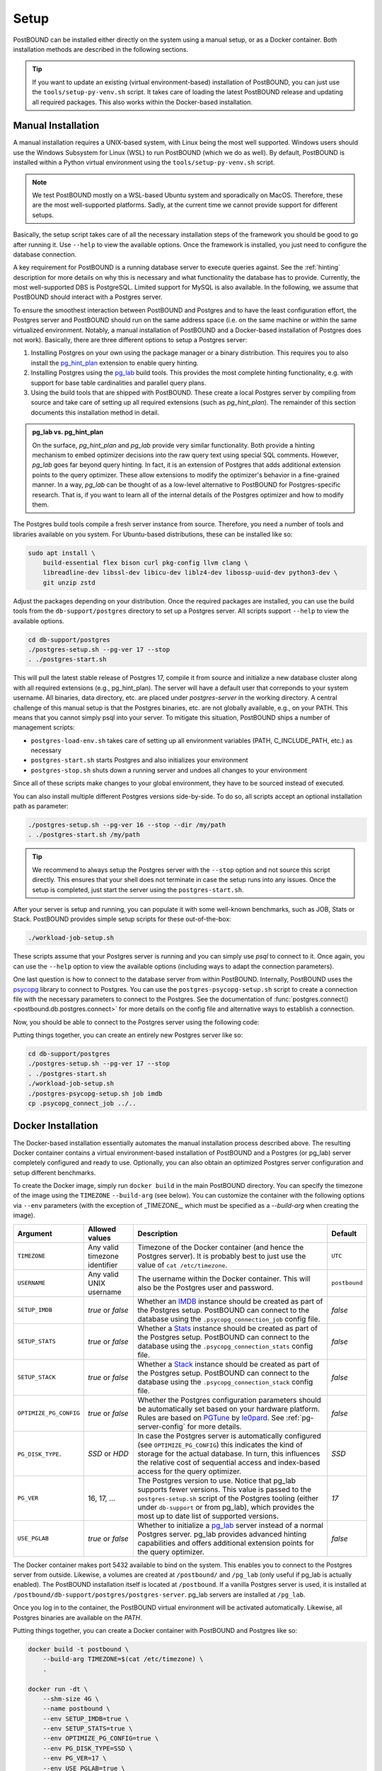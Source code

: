 Setup
=====

PostBOUND can be installed either directly on the system using a manual setup, or as a Docker container.
Both installation methods are described in the following sections.

.. tip::

    If you want to update an existing (virtual environment-based) installation of PostBOUND, you can just
    use the ``tools/setup-py-venv.sh`` script. It takes care of loading the latest PostBOUND release and
    updating all required packages. This also works within the Docker-based installation.


Manual Installation
-------------------

A manual installation requires a UNIX-based system, with Linux being the most well supported.
Windows users should use the Windows Subsystem for Linux (WSL) to run PostBOUND (which we do as well).
By default, PostBOUND is installed within a Python virtual environment using the ``tools/setup-py-venv.sh`` script.

.. note::

    We test PostBOUND mostly on a WSL-based Ubuntu system and sporadically on MacOS.
    Therefore, these are the most well-supported platforms.
    Sadly, at the current time we cannot provide support for different setups.

Basically, the setup script takes care of all the necessary installation steps of the framework you should be good to go
after running it. Use ``--help`` to view the available options.
Once the framework is installed, you just need to configure the database connection.

A key requirement for PostBOUND is a running database server to execute queries against.
See the :ref:`hinting` description for more details on why this is necessary and what  functionality the database has to
provide.
Currently, the most well-supported DBS is PostgreSQL.
Limited support for MySQL is also available.
In the following, we assume that PostBOUND should interact with a Postgres server.

To ensure the smoothest interaction between PostBOUND and Postgres and to have the least configuration effort, the Postgres
server and PostBOUND should run on the same address space (i.e. on the same machine or within the same virtualized
environment. Notably, a manual installation of PostBOUND and a Docker-based installation of Postgres does not work).
Basically, there are three different options to setup a Postgres server:

1. Installing Postgres on your own using the package manager or a binary distribution. This requires you to also install
   the `pg_hint_plan <https://github.com/ossc-db/pg_hint_plan>`__ extension to enable query hinting.
2. Installing Postgres using the `pg_lab <https://github.com/rbergm/pg_lab>`__ build tools. This provides the most complete
   hinting functionality, e.g. with support for base table cardinalities and parallel query plans.
3. Using the build tools that are shipped with PostBOUND. These create a local Postgres server by compiling from source and
   take care of setting up all required extensions (such as *pg_hint_plan*). The remainder of this section documents this
   installation method in detail.

.. admonition:: pg_lab vs. pg_hint_plan

    On the surface, *pg_hint_plan* and *pg_lab* provide very similar functionality.
    Both provide a hinting mechanism to embed optimizer decisions into the raw query text using special SQL comments.
    However, *pg_lab* goes far beyond query hinting.
    In fact, it is an extension of Postgres that adds additional extension points to the query optimizer.
    These allow extensions to modify the optimizer's behavior in a fine-grained manner.
    In a way, *pg_lab* can be thought of as a low-level alternative to PostBOUND for Postgres-specific research.
    That is, if you want to learn all of the internal details of the Postgres optimizer and how to modify them.

The Postgres build tools compile a fresh server instance from source.
Therefore, you need a number of tools and libraries available on you system.
For Ubuntu-based distributions, these can be installed like so:

.. code-block:: bash

    sudo apt install \
        build-essential flex bison curl pkg-config llvm clang \
        libreadline-dev libssl-dev libicu-dev liblz4-dev libossp-uuid-dev python3-dev \
        git unzip zstd

Adjust the packages depending on your distribution.
Once the required packages are installed, you can use the build tools from the ``db-support/postgres`` directory to set up
a Postgres server.
All scripts support ``--help`` to view the available options.

.. code-block:: bash

    cd db-support/postgres
    ./postgres-setup.sh --pg-ver 17 --stop
    . ./postgres-start.sh

This will pull the latest stable release of Postgres 17, compile it from source and initialize a new database cluster along
with all required extensions (e.g., pg_hint_plan).
The server will have a default user that correponds to your system username.
All binaries, data directory, etc. are placed under *postgres-server* in the working directory.
A central challenge of this manual setup is that the Postgres binaries, etc. are not globally available, e.g., on your
PATH.
This means that you cannot simply psql into your server.
To mitigate this situation, PostBOUND ships a number of management scripts:

- ``postgres-load-env.sh`` takes care of setting up all environment variables (PATH, C_INCLUDE_PATH, etc.) as necessary
- ``postgres-start.sh`` starts Postgres and also initializes your environment
- ``postgres-stop.sh`` shuts down a running server and undoes all changes to your environment

Since all of these scripts make changes to your global environment, they have to be sourced instead of executed.

You can also install multiple different Postgres versions side-by-side.
To do so, all scripts accept an optional installation path as parameter:

.. code-block:: bash

    ./postgres-setup.sh --pg-ver 16 --stop --dir /my/path
    . ./postgres-start.sh /my/path

.. tip::

    We recommend to always setup the Postgres server with the ``--stop`` option and not source this script directly.
    This ensures that your shell does not terminate in case the setup runs into any issues.
    Once the setup is completed, just start the server using the ``postgres-start.sh``.

After your server is setup and running, you can populate it with some well-known benchmarks, such as JOB, Stats or Stack.
PostBOUND provides simple setup scripts for these out-of-the-box:

.. code-block:: bash

    ./workload-job-setup.sh

These scripts assume that your Postgres server is running and you can simply use *psql* to connect to it.
Once again, you can use the ``--help`` option to view the available options (including ways to adapt the connection
parameters).

One last question is how to connect to the database server from within PostBOUND.
Internally, PostBOUND uses the `psycopg <https://www.psycopg.org/>`__ library to connect to Postgres.
You can use the ``postgres-psycopg-setup.sh`` script to create a connection file with the necessary parameters to connect
to the Postgres.
See the documentation of :func:`postgres.connect() <postbound.db.postgres.connect>` for more details on the config file
and alternative ways to establish a connection.

Now, you should be able to connect to the Postgres server using the following code:

.. ipython:: python

    import postbound as pb
    pg_instance = pb.postgres.connect(config_file=".psycopg_connection")
    pg_instance

Putting things together, you can create an entirely new Postgres server like so:

.. code-block:: bash

    cd db-support/postgres
    ./postgres-setup.sh --pg-ver 17 --stop
    . ./postgres-start.sh
    ./workload-job-setup.sh
    ./postgres-psycopg-setup.sh job imdb
    cp .psycopg_connect_job ../..


Docker Installation
-------------------

The Docker-based installation essentially automates the manual installation process described above.
The resulting Docker container contains a virtual environment-based installation of PostBOUND and a Postgres (or pg_lab)
server completely configured and ready to use.
Optionally, you can also obtain an optimized Postgres server configuration and setup different benchmarks.


To create the Docker image, simply run ``docker build`` in the main PostBOUND directory.
You can specify the timezone of the image using the ``TIMEZONE`` ``--build-arg`` (see below).
You can customize the container with the following options via ``--env`` parameters (with the exception of _TIMEZONE_,
which must be specified as a `--build-arg` when creating the image).

+------------------------+-------------------------------+------------------------------------------------------------------------------------------------------------------------------------------------------------------------------------------------------------------------------------------------------------------------+---------------+
| Argument               | Allowed values                | Description                                                                                                                                                                                                                                                            | Default       |
+========================+===============================+========================================================================================================================================================================================================================================================================+===============+
| ``TIMEZONE``           | Any valid timezone identifier | Timezone of the Docker container (and hence the Postgres server). It is probably best to just use the value of ``cat /etc/timezone``.                                                                                                                                  | ``UTC``       |
+------------------------+-------------------------------+------------------------------------------------------------------------------------------------------------------------------------------------------------------------------------------------------------------------------------------------------------------------+---------------+
| ``USERNAME``           | Any valid UNIX username       | The username within the Docker container. This will also be the Postgres user and password.                                                                                                                                                                            | ``postbound`` |
+------------------------+-------------------------------+------------------------------------------------------------------------------------------------------------------------------------------------------------------------------------------------------------------------------------------------------------------------+---------------+
| ``SETUP_IMDB``         | *true* or *false*             | Whether an `IMDB <https://doi.org/10.14778/2850583.2850594>`__ instance should be created as part of the Postgres setup. PostBOUND can connect to the database using the ``.psycopg_connection_job`` config file.                                                      | *false*       |
+------------------------+-------------------------------+------------------------------------------------------------------------------------------------------------------------------------------------------------------------------------------------------------------------------------------------------------------------+---------------+
| ``SETUP_STATS``        | *true* or *false*             | Whether a `Stats <https://doi.org/10.14778/3503585.3503586>`__ instance should be created as part of the Postgres setup. PostBOUND can connect to the database using the ``.psycopg_connection_stats`` config file.                                                    | *false*       |
+------------------------+-------------------------------+------------------------------------------------------------------------------------------------------------------------------------------------------------------------------------------------------------------------------------------------------------------------+---------------+
| ``SETUP_STACK``        | *true* or *false*             | Whether a `Stack <https://doi.org/10.1145/3448016.3452838>`__ instance should be created as part of the Postgres setup. PostBOUND can connect to the database using the ``.psycopg_connection_stack`` config file.                                                     | *false*       |
+------------------------+-------------------------------+------------------------------------------------------------------------------------------------------------------------------------------------------------------------------------------------------------------------------------------------------------------------+---------------+
| ``OPTIMIZE_PG_CONFIG`` | *true* or *false*             | Whether the Postgres configuration parameters should be automatically set based on your hardware platform. Rules are based on `PGTune <https://pgtune.leopard.in.ua/>`__ by `le0pard <https://github.com/le0pard>`__. See :ref:`pg-server-config` for more details.    | *false*       |
+------------------------+-------------------------------+------------------------------------------------------------------------------------------------------------------------------------------------------------------------------------------------------------------------------------------------------------------------+---------------+
| ``PG_DISK_TYPE``.      | *SSD* or *HDD*                | In case the Postgres server is automatically configured (see ``OPTIMIZE_PG_CONFIG``) this indicates the kind of storage for the actual database. In turn, this influences the relative cost of sequential access and index-based access for the query optimizer.       | *SSD*         |
+------------------------+-------------------------------+------------------------------------------------------------------------------------------------------------------------------------------------------------------------------------------------------------------------------------------------------------------------+---------------+
| ``PG_VER``             | 16, 17, ...                   | The Postgres version to use. Notice that pg_lab supports fewer versions. This value is passed to the ``postgres-setup.sh`` script of the Postgres tooling (either under ``db-support`` or from pg_lab), which provides the most up to date list of supported versions. | *17*          |
+------------------------+-------------------------------+------------------------------------------------------------------------------------------------------------------------------------------------------------------------------------------------------------------------------------------------------------------------+---------------+
| ``USE_PGLAB``          | *true* or *false*             | Whether to initialize a `pg_lab <https://github.com/rbergm/pg_lab>`__ server instead of a normal Postgres server. pg_lab provides advanced hinting capabilities and offers additional extension points for the query optimizer.                                        | *false*       |
+------------------------+-------------------------------+------------------------------------------------------------------------------------------------------------------------------------------------------------------------------------------------------------------------------------------------------------------------+---------------+

The Docker container makes port 5432 available to bind on the system.
This enables you to connect to the Postgres server from outside.
Likewise, a volumes are created at ``/postbound/`` and ``/pg_lab`` (only useful if pg_lab is actually enabled).
The PostBOUND installation itself is located at ``/postbound``.
If a vanilla Postgres server is used, it is installed at ``/postbound/db-support/postgres/postgres-server``.
pg_lab servers are installed at ``/pg_lab``.

Once you log in to the container, the PostBOUND virtual environment will be activated automatically.
Likewise, all Postgres binaries are available on the *PATH*.

Putting things together, you can create a Docker container with PostBOUND and Postgres like so:

.. code-block:: bash

    docker build -t postbound \
        --build-arg TIMEZONE=$(cat /etc/timezone) \
        .

    docker run -dt \
        --shm-size 4G \
        --name postbound \
        --env SETUP_IMDB=true \
        --env SETUP_STATS=true \
        --env OPTIMIZE_PG_CONFIG=true \
        --env PG_DISK_TYPE=SSD \
        --env PG_VER=17 \
        --env USE_PGLAB=true \
        --volume $PWD/vol-postbound:/postbound \
        --volume $PWD/vol-pglab:/pg_lab \
        --publish 5432:5432 \
        postbound

    docker exec -it postbound /bin/bash

.. tip::

    Building the Docker container will take a while.
    This is expected and nothing to worry about.
    The build process involves downloading and compiling Postgres from source, as well as optionally setting up the
    databases for JOB, Stats and the like (which also includes downloading and importing them).
    You can follow the current progress via ``docker logs -f postbound`` (provided that your container is called *postbound*).
